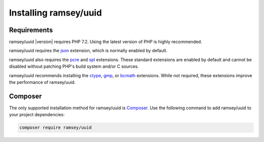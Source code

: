 .. _installation:

======================
Installing ramsey/uuid
======================

.. _installation.requirements:

Requirements
############

ramsey/uuid |version| requires PHP 7.2. Using the latest version of PHP is
highly recommended.

ramsey/uuid requires the `json <http://php.net/manual/en/json.installation.php>`_
extension, which is normally enabled by default.

ramsey/uuid also requires the
`pcre <http://php.net/manual/en/pcre.installation.php>`_
and `spl <http://php.net/manual/en/spl.installation.php>`_
extensions. These standard extensions are enabled by default and cannot be
disabled without patching PHP's build system and/or C sources.

ramsey/uuid recommends installing the
`ctype <https://www.php.net/manual/en/ctype.installation.php>`_,
`gmp <https://www.php.net/manual/en/gmp.installation.php>`_,
or `bcmath <https://www.php.net/manual/en/bc.installation.php>`_ extensions.
While not required, these extensions improve the performance of ramsey/uuid.

.. _installation.composer:

Composer
########

The only supported installation method for ramsey/uuid is
`Composer <https://getcomposer.org>`_. Use the following command to add
ramsey/uuid to your project dependencies:

.. code-block:: bash

    composer require ramsey/uuid
